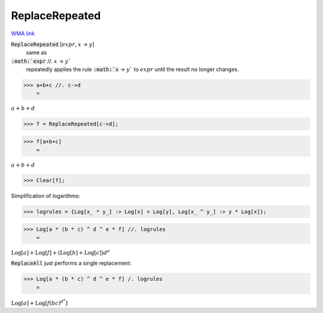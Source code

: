 ReplaceRepeated
===============

`WMA link <https://reference.wolfram.com/language/ref/ReplaceRepeated.html>`_


:code:`ReplaceRepeated` [:math:`expr`, :math:`x` -> :math:`y`]
    same as

:code:`:math:`expr` //. :math:`x` -> :math:`y``
    repeatedly applies the rule :code:`:math:`x` -> :math:`y``  to :math:`expr` until
    the result no longer changes.





>>> a+b+c //. c->d
    =

:math:`a+b+d`


>>> f = ReplaceRepeated[c->d];


>>> f[a+b+c]
    =

:math:`a+b+d`


>>> Clear[f];



Simplification of logarithms:

>>> logrules = {Log[x_ * y_] :> Log[x] + Log[y], Log[x_ ^ y_] :> y * Log[x]};


>>> Log[a * (b * c) ^ d ^ e * f] //. logrules
    =

:math:`\text{Log}\left[a\right]+\text{Log}\left[f\right]+\left(\text{Log}\left[b\right]+\text{Log}\left[c\right]\right) d^e`



:code:`ReplaceAll`  just performs a single replacement:

>>> Log[a * (b * c) ^ d ^ e * f] /. logrules
    =

:math:`\text{Log}\left[a\right]+\text{Log}\left[f \left(b c\right)^{{d^e}}\right]`


